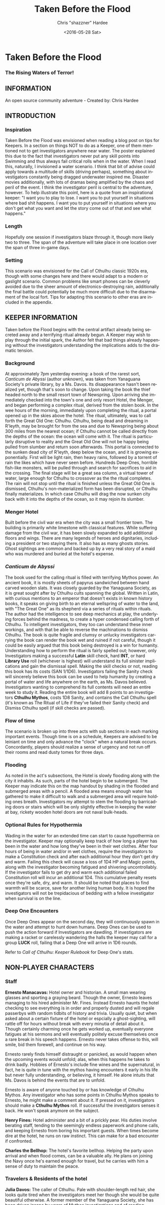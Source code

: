 #+TITLE: Taken Before the Flood
#+DATE: <2016-05-28 Sat>
#+AUTHOR: Chris "shazzner" Hardee
#+EMAIL: shazzner@gmail.com
#+OPTIONS: ':nil *:t -:t ::t <:t H:3 \n:nil ^:t arch:headline
#+OPTIONS: author:t c:nil creator:comment d:(not "LOGBOOK") date:t
#+OPTIONS: e:t email:nil f:t inline:t num:t p:nil pri:nil stat:t
#+OPTIONS: tags:t tasks:t tex:t timestamp:t toc:t todo:t |:t
#+CREATOR: Emacs 24.5.1 (Org mode 8.2.10)
#+DESCRIPTION:
#+EXCLUDE_TAGS: noexport
#+KEYWORDS:
#+LANGUAGE: en
#+SELECT_TAGS: export


* Taken Before the Flood

*** The Rising Waters of Terror!

** INFORMATION

An open source community adventure - Created by: Chris Hardee

** INTRODUCTION

*** Inspiration

Taken Before the Flood was envisioned when reading a blog post on tips for Keepers. In a section on things NOT to do as a Keeper, one of them mentioned not to get investigators anywhere near water. The poster explained this due to the fact that investigators never put any skill points into Swimming and thus always fail critical rolls when in the water. When I read this, naturally, I invisioned a water scenario. I think that bit of advise could apply towards a multitude of skills (driving perhaps), something about investigators constantly being dragged underwater inspired me. Disaster movies additionally, with lots of dramas being amplified by the chaos and peril of the event.
I think the investigator peril is central to the adventure, however. To help illustrate this point, here is a quote from an inspirational keeper: "I want you to play to lose. I want you to put yourself in situations where bad shit happens. I want you to put yourself in situations where you don't get what you want and let the story come out of that and see what happens."

*** Length

Hopefully one session if investigators blaze through it, though more likely two to three. The span of the adventure will take place in one location over the span of three in-game days.

*** Setting

This scenario was envisioned for the Call of Cthulhu classic 1920s era, though with some changes here and there would adapt to a modern or gaslight scenario. Common problems like smart phones can be cleverly avoided due to the sheer amount of electronics-destroying rain, additionally the final battle could potentially be much more difficult due to the disarmament of the local fort. Tips for adapting this scenario to other eras are included in the appendix.

** KEEPER INFORMATION

Taken before the Flood begins with the central artifact already being secreted away and a terrifying ritual already begun. A Keeper may wish to play through the initial spark, the Author felt that bad things already happening without the investigators understanding the implications adds to the dramatic tension.

*** Background

At approximately 7pm yesterday evening: a book of the rarest sort, /Canticum de Abyssi/ (author unknown), was taken from Yanaguana Society's private library, by a Ms. Davos. Its disappearance hasn't been realized yet, though that's soon to change. Upon taking the book the thief headed north to the small resort town of Newspring. Upon arriving she immediately checked into the town's one and only resort Hotel, the Menger, and began performing a complex ritual, derived from the stolen book. In the wee hours of the morning, immediately upon completing the ritual, a portal opened up in the skies above the hotel. The ritual, ultimately, was to call forth the Great Old One: Cthulhu. Cthulhu, being dead and dreaming in R'leyth, may be brought for from the sea and due to Newspring being about 300 miles from the nearest ocean; if Cthulhu cannot be called directly from the depths of the ocean: the ocean will come with it. The ritual is particularly disruptive to reality and the Great Old One will not be happy being pulled from slumber and return soon afterwards. This portal is connected to the sunken dead city of R'leyth, deep below the ocean, and it is growing exponentially. First will be light rain, then heavy rains, followed by a torrent of rain the likes which have never seen before. Hundreds Deep Ones, horrible fish-like monsters, will be pulled through and search for sacrifices to aid in the crossing. The final stage will be a great sea column, a virtual tower of water, large enough for Cthulhu to crossover as the the ritual completes. The rain will not stop until the ritual is finished unless the Great Old One is dismissed, Cthulhu's non-materialized form has been disrupted, or Cthulhu finally materializes. In which case Cthulhu will drag the now sunken city back with it into the depths of the ocean, so it may rejoin its slumber.

*** Menger Hotel

Built before the civil war era when the city was a small frontier town. The building is primarily white limestone with classical features. While suffering damage from the civil war, it has been slowly expanded to add additional floors and wings. There are many legends of heroes and dignitaries, including a president or two staying there. It also has as many ghosts stories. Ghost sightings are common and backed up by a very real story of a maid who was murdered and buried at the hotel's expense.

*** /Canticum de Abyssi/

The book used for the calling ritual is filled with terrifying Mythos power. An ancient book, it is mostly sheets of papyrus sandwiched between hand carved wooden slats. It was closely guarded by the Yanaguana Society, as it is great sought after by Cthulhu cults spanning the global. Written in Latin, with curious mentions to an emperor that doesn't exists in known history books, it speaks on giving birth to an eternal wellspring of water to the land, with "The Great One" as its shepherd via a series of rituals within rituals. The author had the intelligence to see deep mechanics at play, the underlying forces behind the madness, to create a hyper condensed calling forth of Cthulhu. To intelligent investigators, they too can understand these inner workings, and with that be able to reverse the machinations to dismiss Cthulhu. The book is quite fragile and clumsy or unlucky investigators carrying the book can render the book wet and ruined if not careful, though it could be easily argued that this book being destroyed is a win for humanity.
Understanding how to perform the ritual is fairly spelled out; however, only Investigators making a successful *Latin* skill check, hard *INT*, or hard *Library Use* roll (whichever is highest) will understand its full sinister implications and gain the dismissal spell. Making the skill checks or not, reading this book has its costs (SAN 1/1D6). Investigators failing the Sanity check will sincerely believe this book can be used to help humanity by creating a portal of water and life anywhere on the earth, as Ms. Davos believed. Investigators wanting to comprehend its full contents will need an entire week to study it. Reading the entire book will add 8 points to an investigators *Cthulhu Mythos*, costs 1D8 Sanity, and contains the Call Cthulhu spell (it's known as The Ritual of Life if they've failed their Sanity check) and Dismiss Cthulhu spell (if skill checks are passed).

*** Flow of time

The scenario is broken up into three acts with sub sections in each marking important events. Though time is on a schedule, Keepers are advised to be leiniant on time and only advance the "clock" when a natural break occurs. Concordantly, players should realize a sense of urgency and not run off their rooms and read dusty tomes for three days.

*** Flooding

As noted in the act's subsections, the Hotel is slowly flooding along with the city it inhabits. As such, parts of the hotel begin to be submerged. The Keeper may indicate this on the map handout by shading in the flooded and submerged areas with a pencil. A flooded area means enough water has gathered to make it difficult to walk and a submerged area will require holding ones breath. Investigators my attempt to stem the flooding by barricading doors or stairs which will be only slightly effective in keeping the water at bay, rickety wooden hotel doors are not naval bulk-heads.

*** Optional Rules for Hypothermia

Wading in the water for an extended time can start to cause hypothermia on the investigator. Keeper may optionally keep track of how long a player has been in the water and how long they've been in their wet clothes. After four hours of being in water and/or in wet clothes, require the investigators to make a Constitution check and after each additional hour they don't get dry and warm. Failing this check will cause a loss of 1D4 HP and Magic points, along with the investigator becoming fatigued and shivering uncontrollably. If the investigator fails to get dry and warm each additional failed Constitution roll will incur an additional 1D4. This cumulative penalty resets once they're safe, dry, and warm. It should be noted that places to find warmth will be scarce, save for another living human body. It is hoped the investigators will not be trepidacious of bedding with a fellow investigator when survival is on the line.

*** Deep One Encounters

Once Deep Ones appear on the second day, they will continuously spawn in the water and attempt to hunt down humans. Deep Ones can be used to push the action forward if Investigators are dawdling. If investigators are making a racket or carelessly wandering the halls the keeper may call for a group *LUCK* roll, failing that a Deep One will arrive in 1D6 rounds.

Refer to /Call of Cthulhu: Keeper Rulebook/ for Deep One's stats.

** NON-PLAYER CHARACTERS

*** Staff

*Ernesto Manacavas:* Hotel owner and historian. A small man wearing glasses and sporting a graying beard. Though the owner, Ernesto leaves managing to his hired administer Mr. Fines. Instead Ernesto haunts the hotel checking to see everything is in order and properly dusted and will regale passerbys with random tidbits of history and trivia. Usually quiet, but when asked about a certain fixture of the hotel or espcially a ghost-sighting, will rattle off for hours without break with every minutia of detail about it. Though certainly charming once he gets worked up, eventually everyone fatigues at his sermons and will eventually politely excuse themselves once a rare break in his speech happens. Ernesto never takes offense to this, will smile, bid them forewell, and continue on his way.

Ernesto rarely finds himself distraught or panicked, as would happen when the upcoming events would unfold; alas, when this happens he takes to drink badly. Hobbies of Ernesto's include fine wines and the supernatural, in fact, he is quite in tune with the mythos having encounters it early in his life but never fully understanding, or believing, it himself. He alone intuits that Ms. Davos is behind the events that are to unfold.

Ernesto is aware of anyone touched by or has knowledge of Cthulhu Mythos. Any investigator who has some points in Cthulhu Mythos speaks to Ernesto, he might make a comment about it. If pressed on it, investigators should make a *Cthulhu Mythos* roll. If successful the investigators senses it back. He won't speak anymore on the subject.

*Henry Fines:* Hotel administer and a bit of a prickly pear. His duties involve berating staff, tending to the seemingly endless paperwork and phone calls, and keeping Ernesto from boring his important guests.
When times become dire at the hotel, he runs on raw instinct. This can make for a bad encounter if confronted.

*Charles the Bellhop:* The hotel's favorite bellhop. Helping the party upon arrival and when flood comes, can be a valuable ally. He plans on joining the Navy once he's earned enough for travel, but he carries with him a sense of duty to maintain the peace.

*** Travelers & Residents of the hotel

*Julia Davos:* The caller of Cthulhu. Pale with shoulder-length red hair, she looks quite tired when the investigators meet her though she would be quite beautiful otherwise. A former member of the Yanaguana Society, she has been driven insane by years of Mythos investigations and of reading /Canticum de Abyssi/. She truly believes she has found a way to help humanity out by bringing water and life to places where there is none and thus completes the ritual. She hates the Yanaguana Society, believing them to be fools who would squander all the knowledge and wisdom the mythos can reveal. She is sharp witted and knows full well the loss of life and destruction the summoning will bring, yet she hopes in the aftermath the Yanaguana Society will be wiped out and the region will renewed with a bounty of water and life. She is unfortunately only correct in the former of these assumptions.

*Alfred Hickenthorpe:* A charlatan of an inventor. Claims to have invented a device that uses the principles of radio wave transmission to harness unlimited energy. At first he attempted to understand the basic principles of radio waves from a few books on Marconi: he envisioned capturing transmitted energy from many sources in nature like the sun, or plants, or even 'the spiritual realm' (Tesla tried and failed to, up to the point of his death, to create a reliable source of wireless energy transmission, though Tesla's ideas were far more grounded in science and experimentation). The ideas went further in somehow 'transmuting' this infinite source of power to control the weather or creating a weapon to strike down anyone from afar. He was no engineer though and attempts to build such a device failed miserably. Nonetheless, he read enough and was a sharp enough talker to convince fools to invest in his ideas. Always trying to scrounge up investor money, he stays at the Menger trying to hawk his ideas. He is presented as a red herring if investigators believe his talk of controlling the weather. He carries in his luggage a 'prototype' that is little more than random electronic parts soldered and taped together.

*Lillian and Ronald Pierce:* Oil was and is a huge commodity for Texas and the nation, and Ronald Pierce owns a fair share of it. He recently finished up an oil deal that will increase his profits handsomely though he feels he could have held out and gotten a better deal. Though to most he is considered greedy, egotistical, and selfish the only thing he truly cares about beyond money is his daughter, Lillian. Lillian is 15 and is traveling with her father on his instance to learn business and negotiation, she is easily bored but enjoys card games and sleight of hand tricks. Quite unlike her father and despite being forever spoiled: she is friendly, charming, sharp. Only in a game of poker are all bets off.

*Peter King:* An insurance salesman, he's been recently informed of his failing health. He's decided to rest at the hotel for a week to try and feel better. A light sleeper, he asks the hotel clerk for sleeping aids to sleep through the storm. If acquired he will fall asleep and drown as the water fills his first floor room.

*Miriam Pell:* Woman trapped in the elevator shaft late on the second night. Miriam is under a curse it seems: only having recently discovered her husband with another woman and losing a great deal of her upper class lifestyle after he shut her out, she decided to check into the Menger hotel to her some means of recovery. Unfortunately she is having the worst of luck. On the second night she falls finds herself trapped in the elevator shaft: she attempted to flee through a small grate in the hallway after hearing screams coming around the hall.

** PLAYER CHARACTERS

*** Player Hooks

There is a certain amount of adventurous disbelief on account of the player's motivations to keep them in a hotel that seems to be slowly sinking. In a town of this size, there doesn't exist any sort of emergency procedures in case of a flood. Provided below are a couple of player hooks to for their character in this scenario:
- *Traveler:* A random stranger on a train looking to take a relaxing stay, potentially after a sanity-draining adventure.
- *Yanaguana Society Member:* An investigator tasks with finding the book by the Yanaguana Society, in addition to who, and more importantly, why?
- *Bellhop:* Works at the hotel, perhaps is a new to the town and newly hired. Staff is offered, for a fee, to stay in a small staff room. Knows the general layout and has a few useful keys too. Begins with the map handout, emulating the map in their heads.
- *Tortured Writer:* Has lived at the hotel for the past two months, attempting to write their next great novel after their previous novel became a runaway sensation. Writers block and pressure from the publisher has left this writer in a deep depression.

*** Bringing the Party Together

Travelers on the train are seated next to each and, though potentially strangers, it's commonly known that one can save a good deal of money if two people stay in one room and decide to strike up a conversation with one another. The hotel is visible from the train station and any station staff will happily direct them. Long term guests of the hotel frequently rely on trusted staff (Player characters, employed by the hotel) for special requests: alcohol, cigarettes, maybe even a narcotic or two.

Rain has been coming down in this since late last night.

** ACT 1 THE CALM BEFORE THE STORM

*** Getting to the hotel

Investigators walking to the hotel without an umbrella notice that the rainwater has a distinctly briny taste to it. Investigators can make an *INT* roll to note that this is highly unusual (water evaporates from oceans without its salt content). Unequipped investigators could spend time shopping now as there are general stores around the plaza, a Keeper could suggest the meeting/checkin times are a few hours away.

*** Arrival and Checking in

Investigators arriving in will be greeted with a lavish lobby with Victorian sensibilities but with a tastefully modern decor. Music plays through an electric gramaphone. Since various people are checking in, quite a few people are milling out the lobby chatting and laughing. This would be a good time to introduce some of the NPCs.

Travelers likely already a room booked for them, but if not previously discussed: now would be a good time to figure out room arrangements. Two can share a room and will be placed in the east wing on the third floor. Single rooms will be placed on the second floor on the west wing above the lobby. Suites are also available for a higher cost and those with a *Credit Rating* of 60% or above. Players can make arragements over payments and IOUs; however, keep in mind that they'll never get a chance to square up their bills.

Players approaching the counter will be greeted by Mr. Fines. For investigators with 40% or above *Credit Rating* or *APP* above 12, check-in goes by smoothly. Investigators with lower credit ratings may need to make a *Credit Rating* roll, failing that a *Charm* roll to convince Mr. Fines they're on the level. Investigators turned away may still stay in the hotel provided they're willing to bunk with someone who does pass. If all investigators fail, Keeper may openly ask players how they expected to get a room at a nice hotel when they're all dressed as hobos, that being said Fines does provide an /Economy Suite/ for even the shadiest of characters: essentially an empty staff room.

Players asking for a map of the local area or a map of the hotel will be handed the hotel-map from the handouts. Fines might highlight some areas of interest nearby to checkout, "once the rain clears up". Anything he highlights will be closed today and are of no use to the player in this adventure. Each player staying in a room will receive a key and Fines will call for a bellhop to show investigators up to their rooms.

*** Heading up

Players are shown up to their room by a bellhop named Charles, who will become more familiar as the events unfold. Charles is obviously fishing for tips and will enthusiastically inform the player about breakfast/lunch/dinner in the dining hall, location of the pool/bar/garden, and will mention that whenever it rains all day a rainyday ball will usually be held late at night.
The rooms rooms are a comfortable victorian affair, though players with a single room will note its small size. Suites are larger with a few more furishings. West windows look out to the square.

Those saddled with the /Economy Suite/ will give Charles a bit of a chuckle, he'll explain how it's really one of the rooms set aside for staff. For a small amount, he'll arrange to have the player character in question stay in a suite that's normally reserved for big name politicians or movie stars. "You really won't want to stay in that room", he'll say in complete sincerity.

*** Till the Ball

Players now have a bit of freedom to wander around the hotel, relax, read that dusty old tome they've been carting around for a few adventures, or perhaps go grab a bite to eat. It should be noted that the plaza and streets outside are now collecting a lot of water and the doorman will discourage anyone going out. Shop keepers are closing early and the streets are more or less deserted. Investigators may dash off to a general store across the plaza to buy any last-minute items; however, they will be met with a store keeper about to close the shop and will not abide any browsing. Players unable to directly state what they need will need to pass a *Fast Talk* roll to look around. The store keeper wants to get home as soon as possible and will get increasingly impatient for investigators dilly-dallying.

The Rainyday Ball begins at 8 o'clock and is the next major event to proceed the storyline. There are a few items of interest and events below that can be sought or happened upon. Events are in a non-specific order.

*** Exploring the Hotel

Investigators exploring the hotel without a map might get a little off track, any bellhop or waitstaff will direct investigators and mention a map is available at the front counter.

*A Bite to Eat:* Food is located at the dining hall serving common breakfast in the morning, and soup and sandwiches lunch. All for a modest sum. Inquiring about dinner, waitstaff will inform investigators that it's served in the ballroom, and apparently they have something special going on tonight.

*A Drink:* The bar is open and serving drinks, though as this is prohibition, an obtuse way of asking for alcohol is needed. The bartender is rather short-spoken and will direct any questions about history or people to Ernesto.

*The library and gamesroom:* The library is a modest collection of books and magazines. Mostly common thrillers, penny-dreadfuls, and fashion mags, there is some books about local history that might be useful for reference to other adventures. Investigators can search the stacks with a *Library Use* roll, but even with a success will find no Mythos or Occult books unless the Keeper wishes. The games room contains a single billard table and a few card tables. Cards, boardgames, and billard balls and cues are stored in a tall cabinet in the corner.

*Pool and garden:* Both the pool and garden are of little interest for investigators. The pool is unused and overflowing. The garden, once containing lively flowers and vegetables, is now slowly dying from the torrent of saltwater.

*** Hotel Happenings

*An odd thing to wash away:* Investigators watching the rain come down outside may be asked to make a *Spot Hidden* roll. Those succeeding will see a fish among some of the refuse being washed away costing 0/1 SAN. Any investigator seeing this can make a Hard *Biology* roll, with a success recognizing it as a saltwater fish.

*Meeting Ernesto:* Ernesto wanders the halls seemingly lost, though he will ask that directly to any investigator not on a direct course. Those engaging Ernesto in conversation will be treated an archives worth of facts and anecdotes about the hotel and previous patrons. See the NPC section for more information on Ernesto. Investigators may coax some interesting information from Ernesto concerning guests at the hotel, as Ernesto knows a little bit of information about everyone staying or working at the hotel (perhaps he even knows a little bit about investigators even, see his character profile about Mythos awareness).

*The Ball Announced:* Sometime midday, a sign will be placed outside the Ballroom annoucing the Ball at 8o'clock. Bellhops, managers, and waitstaff will mention it to passing investigators as well.

*Relax:* Investigators wishing to just simply relax may take up a game of cards, read a book (of the non-sanity-reducing kind), or take a snooze. Kindly keepers may award a point of SAN.

*The Basement Leak:* At any point during the first day Mr. Fines and presumably a handyman will be seen rushing down the hall towards the basement storage, players making a *Listen* roll can only make out "Leak", "that basement is old", and "Why didn't you tell me this sooner?". Anyone following the duo will need to make a *Sneak* roll or will be noticed by Mr. Fines who will tell the handyman that they'll discuss this later and walk off to their normal duties. If asked directly about it, Mr. Fines will tell investigators not to worry and will answer no further questions on the matter. Investigators with access to the basement storage will see the basement storage is now flooded with several inches of water.

*Searching for Sleep:* Investigators around the lobby will see Peter King insisting on getting some sleeping aid, as a light sleeper he feels he won't be able to sleep through the storm. The hotel doesn't have any sleeping aids on hand, but Mr. King will insist. If it's early in the day the hotel will fetch staff to go purchase it from a local store. If it's later in the afternoon the hotel will be reluctant to send someone out when it's obviously flooding. An investigator can volunteer here and Mr. King will give the investigator 5$ to purchase "Missus Timmons Quality Sleeping Draught" and to keep the change (it costs 1$). Investigators taking up this task will need to venture out. See the section on Venturing Out for more details. King will wait in the lobby for an hour then go to his room feeling cheated. He'll leave a note at the lobby for the returning investigator directing him to his room #1029 on the first floor. Sincere gratitude is rewarded if the sleeping aid is delivered.

*Lights Flicker:* Lights will randomly flicker or drop then come back. Anyone within earshot of an electric gramaphone will hear the music briefly slow down then speed back up. Investigators with phobias to certain auditory stimulae may need to make a SAN roll (0/1D2).

*** Venturing Out

Investigators might try to leave after they've settled in. Unfortunately the rain has only gotten worse and the streets are visibly flooding. If the doors have not yet been locked (see the next section), otherwise they're free to go. The streets are difficult to traverse and navigate in the storm, if investigators did not ask where a certain shop could be found: a successful *Navigate* roll will be needed to locate it. Such as the drugstore, if they've been tasked by Peter King. A general store, which sells guns and ammunition will need to be asked about or found as well. A successful *Luck* roll will be needed to see if any store is open otherwise they've closed once the flooding began. The drugstore has the exact sleeping aid Mr. King has asked for. This will be the last opportunity to purchase something in a store until the flooding gets too bad.

*** Refuges from the storm

Investigators hanging out in the main lobby will see a group of four or six people enter in the main entrance. They look to be homeless, but it's hard to tell since being soaked head-to-toe might give that impression. The doorman will stop them from going any further than a few steps and ask the group to leave. What starts as a sorrowful plea, as no other place was open to seek refuge, to a full on violent altercation between the doorman and the group. As soon as it starts another doorman across the hall and two bellhops, one being Charles, will step in to break up the fist fight. Investigators helping to break up the fight will get caught in the fight too. After a few combat rounds the fight will end with Mr. Fines yelling at everyone to stop at once and for the group to leave. His right arm is inside his jacket pocket, at *Spot Hidden* roll will tell it's a gun. The group reluctantly leave, but not without spitting on the ground as they walk out into the pouring rain. After the group has left and the commotion has died down, Mr. Fines relaxes and approaches the doorman, now nursing a bloody-lip. Investigators that make a *Listen* roll will hear Fines instructing the doorman to lock the doors. At this point all entrances to the outside street are now locked, with any of the doormen and Mr. Fines having keys. No one is trapped inside though, anyone asking nicely will be let out.

*RUFFIANS*
| STR | CON | SIZ | DEX | INT | APP | POW | HP |
|  40 |  65 |  65 |  55 |  45 |  50 |  45 | 8  |
*Build:* 1
*Move:* 7
Fighting (Brawl) 35%
Dodge 25%
*Skills:* Intimidate 40%

*** Rainyday ball

Any NPC of note in this scenario will attend, including Ms. Davos, finally awakening from her day-long rest. The ball will take place at the hotel's grand ball room. Dinner is served and a popular jazz band is playing. As investigators arrive they will be seated together at a table close to the band. Though lighting will storm outside and the lights will flicker momentarily throughout the event: the band will play on. Dinner consists of a choice of steak or fish with flan for dessert. Investigators are encouraged to get up and dance, the music is great and lively. Investigators brave enough to dance will have fun and recover 1 point of SAN.

*Listening in:* Various conversations can be eavesdropped on, though it might be difficult to tell who said what to whom. This will also depend on where the investigator is in the room though Keepers can pretend all the conversation is around them and make it audible from their table. All the investigators can each make a *Listen* roll. Read aloud one of the following snippets of conversation for a normal success, a hard or extreme success will reveal exactly who said it:
- "I've been watching it outside, the city is flooded..." - Random guest
- "Check out the red-head by the bar over there!" - Random guest (location anywhere)
- "I been having just the worst of luck these days" - Miriam, whining to a sympathetic ear
- "Let me tell you about the future of communication, hell I can even contact the dead with the power of scientific method!" - Mr. Hickenthorpe, schmoozing around the bar area
- "I tell you, I saw a fish wash down the street!" - Random guest
- "That man is an idiot and a charlatan" - Random guest pointing at Hickenthorpe
- "They say the rain brings the dead closer to our world" - Ernesto spooking a random couple
- "Oil is never going to lose its value, it'll only go up" - Ronald Pierce by the bar
- Keepers are free to add their own.

Ms. Davos will be drinking by the bar, completely engrossed in her own thoughts and conscious. If questioned she will just mumble some quick dismissal. If she continuously pestered, she will snap out of it briefly and tell whomever to buzz-off. The bartender will intervene afterwards.

Hickenthorpe will gladly talk the ear off of any investigator over his revolutionary invention, especially if he notices, or an investigator ventures, any wealth status. He states his intention to demonstrate his invention tomorrow afternoon as he intends to setup a small 'demonstration' in the parlor. If *Persuaded* or bribed (to the tune of 20$ to show commitment) he will give the investigator a private demonstration tomorrow morning in his room, and gives out his room number. A hard or better success on the *Persuasion* roll might convince him to show it privately after the ball, but if the investigator is a woman he'll certainly take this the wrong way.

Peter King will be quietly eating by himself.

Ernesto is wandering around the room telling ghost stories and generally being charming.

Mr. Fines is going through insurance paperwork as he knows the flooding will cause significant damage.

Lillian is playing cards by herself in the gamesroom. Ronald is chatting with some businessmen by the bar.

*The lights go out:* As the night go on, and after all the investigators have picked up all or most of the clues given out: the poor overworked power mechanism will finally give out and plunge the room into almost complete darkness. Frightened gasps and cries will be let out, the band stops abruptly. A pause stretches out in the room as people wait to see if the power will kick back on. It does not. Some minor panic will sweep the room as people trip and knock into things. A few minutes later several hotel staff will enter the room carrying candle lamps. Mr. Fines will materialize onto the stage as he lights a lamp, he will try to calm the guests down and inform them that the staff will carefully take them back to their rooms, and to please be patient as they do so. Most of the panic will die down at this point. Staff carrying lamps will go from table to table to escort them back to their room. If the investigators are seated together, they'll be guided back soon after.

*The trip back:* Investigators will notice the first floor carpet is wet, water can be heard dripping in places unseen throughout the hotel. If an investigator looks outside they will see the streets completely flooded past the doors to shops and coming up to the windows. The hotel is raised off the ground a bit so the water has only reached the door. Of the staff that returns player character back to their room, one is Charles and he has quite a grim expression on his face. If questioned about the situation he'll lie and tell the investigator that everything is alright. A *Psychology* roll can easily tell that he's lying. If pressed he'll reveal that the basement is flooded and the rain isn't letting up. He'll try to explain how grim the situation is getting, that the staff are considering fleeing home at night. He won't be much help if the investigators want to escape the hotel. It's one of the few tall buildings in this town and he'll sincerely advise the investigator to stay here. By the time he sets out to find his home, it'll already be underwater.

*** That night

After returning to their rooms, they're left with a few candles on their dresser. Investigators can attempt to sleep, but it won't be a very restful one. In addition, a couple of major events happen during the night.

*Lillian and Ronald:* As the lights went out, Lillian finds herself in complete darkness alone. She'll begin to call out. Ronald, a little inebriated from his time at the bar, has been expecting Lillian to be in his room (they're sharing a room), when he finds it empty after being escorted back, he'll start hollering out. Investigators easily hear this from their rooms, if they go outside Ronald will quickly enlist them to help find her. He has no idea where she is, and his current state doesn't help matters. After stumbling a few times, he'll sit down and beg for investigators to find her between blubbering on about how horrible a father he is. Lillian is stumbling around the gamesroom, eventually making her way out and wandering down the hall. She's in tears of fright at this point and her call is quite weak. Investigators might only have their candles to help them navigate. Lillian will try to find her way back to her room but get lost and roam the first floor blindly. Keeper should mark and track where Lillian is as she wanders around. After reaching the first floor, investigators would be wise to keep quiet as they might hear a faint '...dad?...' in the air. As water is dripping down, the Keeper might impose a group luck roll with a failure resulting in a candle spluttering out. If Lillian is found she is crying and soaked, she's grateful for the assistance and wants to get back to her room. After being guided back her father waits slumped down outside their room, they'll embrace in tears and be very thankful. Ronald will give investigators his business card and ask them to call upon him anytime. He won't remember any of this the next morning. If Lillian is not found after an hour or investigators refuse to help, Ronald will attempt to find her on his own which results in him tripping and falling on the stairs. He's unconscious when the waters consume his body. Lillian at least fairs better as she eventually makes her way back to her room, only to find no one there.
It should be noted here that there is no existential threat here beyond the darkness and flooding, unless the Keeper wishes otherwise. Attempts should be made to keep the tension high and filled with uncertainty.
If investigators were successful in saving Lillian and reuniting her with her father, they are rewarded with 2 SAN points each.

*Flooded:* At around 1am the entire first floor is foot-deep in water.

*The Staff Flees:* Around 2am, the majority of the staff enacts a plan to flee to their homes. They set off, waist deep in water with suitcases filled a few belongings, some pilfered, and attempt to reach their home. Those that leave are never seen again.

*Poor Peter King:* Even if investigators never aided Peter King he managed to find some sleeping aid (a conversation struck up during dinner was rewarded when his conversation companion offered some). He takes too much and at around 4am is unable to wake up as the waters rise above him.

*Bad Dreams:* If/when investigators finally lay down to sleep, they will not have pleasant dreams. Read the following aloud:

/You find yourself flying over the sea, or what appears to be the sea. The unmistakable smell of brine fills your senses. Morning light seems to come from all directions. You have no control over your direction, being guided by some unknown force. Your attention is to the water: gray and calm, and you are almost close enough to reach out and feel your hand gliding through the water. Just below the water's murky surface, you can see structures. The are ancient, sunken, and long forgotten. You find yourself in a sort of vast forest-like clearing, with an endless wall of fog stretching out and enclosing the sea. The wind picks up and with it your thoughts on this being a clearing change to something more akin to the eye of the storm. You are moving faster now and the water beings to sway and swell as turbulence distorts it. You feel the brine in your eyes, on your skin, and dampening your hair. The light begins to fade to darkness. You wonder what you are being guided to, but that becomes painfully clear as you finally see what has been there all along. A great tower of water reaches up into the sky. It is as if a great waterfall began from heaven itself and crashes down here. You are moving towards it and no amount of willpower will stray you from this path./

The next part depends on the behavior of the investigators. If investigators helped out Lillian and Ronald, read the following:

/The light has ceased and only a dim pale moonlight keeps this reality from crumbling. You can feel it now. Some ancient evil is waiting for you in that tower. The clap of thunder jolts you. A flash of light floods all corners, revealing what should have laid hidden under darkness. It was only for a second, but you saw it. A great silhouette within the tower. A wing'ed giant with tendrils for a mouth. The Great One beckons you. You feel yourself being pulled into the tower just as your body, your real body, tries in vain to awaken you. Terror seeks to wrack your body, but instead you are filled with determination to stop this evil. You cannot let this evil awaken into our world. You do not know how, but you are the only one that can stop it. A woman. A book. Mercifully, you are jolted awake as the water of the hideous tower envelopes you./

If investigators failed to aid Ronald and Lillian, read the following instead:

/The light has ceased and only a dim pale moonlight keeps this reality from crumbling. You can feel it now. Some ancient terror is waiting for you in that tower. The clap of thunder jolts you. A flash of light floods all corners, revealing what should have laid hidden under darkness. It was only for a second, but you saw it. Only a glimpse was enough to freeze what little free will you had. A dark mass fills the tower, tendrils seem to tickle the walls of water. The horror beckons you. You feel yourself being pulled into the tower just as your body, your real body, tries in vain to awaken you. Terror wracks your body and saps your strength as you start to sob. You feel judgment upon you as you blubber and bluster every crime and sin you've committed in your life. You wish for pity, but feel something much worse: indifference. No one cares, and what little importance you have in life is that of food and sacrifice. The tower is close. You panic and try to squirm and squeeze away, but it is for naught. You are doomed. Mercifully, you are jolted awake as the water of the hideous tower envelopes you./

If the party received the second (bad) outcome, each investigator will need to make a *Sanity* roll (1/1D4). With that, the first day has ended and Act 2 begins.

** ACT 2 WATERS RISING

*** Rising Waters

The water hasn't stopped, what was initially thought to be an unfortunate flash flood has now turned into something biblical. On the dawn of the second day, the entire first floor is completely submerged. Deep Ones will start to appear and start attacking investigators. In addition, refer to optional hypothermia rules if needed.

*** Awakened into Chaos

Investigators who managed to find sleep will be awakened around 7am with yelling and screaming coming from outside their room. Power has still not been restored but the day is rather bright despite this and although it doesn't seem to be raining as hard as it was, there is still a steady downfall. Anyone looking outside will see a city looking more like the canals of Venice than the quaint town people remember. Investigators making a *Spot Hidden* roll will see some fish-sized dark shapes moving in the water (SAN 0/1). It smells deeply of the ocean, but tinged with a stagnant aroma.
As investigators get their bearings, they will again hear the roar of the crowd outside. Going out will find a group of haggard looking guests, some still in their party gowns, standing around and yelling at the sole staff member. It's Charles, the bellhop who helped the investigators before, he chickened out on the plan to flee the hotel with his fellow staff members after seeing how high the waters had gotten. The guests are battering him with questions about where everyone is, when help is going to arrive, if they'll get a refund on their stay, etc. Charles is doing his best, but is getting visible stressed out. Investigators can help in getting the guests off him or they can add to the battery: he really doesn't know anything. Ernesto, Fines, and the rest of the staff are missing; he hasn't had access to a radio to know if help is coming; sure you can have a refund, whatever.

After all the pointless questions are exhausted the topic of what to do might be presented. Charles will ask investigators to go check on the other guests and see if they need anything. If the party has gotten on Charles' good side, either by defending him or helping out showing the party can be trusted, he might help further by offering keys/navigational help, etc.
As he leaves to go find a closet to hide in, he'll turn to the investigators and say, "After you've checked in on the guests, find that inventor fellow, Hickenthorpe, said he had some sort of communication device. See if he can call for help with it". He won't know where he's staying exactly, but he believes he's on the third floor.

*** Checking in on the guests

Investigators can attempt to check on the other guests as mentioned by Charles. Most doors will not answer, or tell whomever is out there to leave them alone. A few might open the door and talk to the investigators: some will just be sick with worry, others will be hungry or thirsty (the kitchen is deep underwater and the rain is briny and undrinkable). Lillian and Ronald are in surprisingly good spirits as they play cards and converse, in all the busy life Ronald has lead he's had very little time to actually talk to his daughter. If investigators might suggest they move to higher ground, Ronald (and a few other rational guests) will agree and start to pack their things to move higher up.

*** Ernesto

Like a ghost, Ernesto will appear wandering down the hall. He is distraught and near catatonic, mumbling about his hotel being ruined. If approached he'll grab a hold of an investigator and ramble on about 'How many ghosts can this hotel take?', 'This storm isn't ordinary, the work of great evil it is', 'That woman, Davos, she has a dark energy about her'. If investigators are gentle to poor Ernesto, he'll calm down enough to respond to basic queries. He'll invite investigators into his permanent suite he lives in and even offer some tea (his pitcher of water is likely the last gallon of fresh water in the building). He believes the storm is supernatural and Ms. Davos is the cause of it. He is correct on both counts, yet he knows not where she is staying (only Fines would know that).

*** Deep Ones Appear

By noon the waters will have risen to the top of the first floor stairs. It'll probably be time to find Hickenthorpe as well. Investigators approaching the main stairway to head up will see the water level has reached the stairs leading down. The water is brown and murky, but the object of immediate attention will be large pale body floating just below the water (SAN 1/2). This is Peter King, after having drowned in the night his corpse has been floating upwards. Ask for a *Spot Hidden* roll afterwards, pass or fail, they notice the corpse move slightly. Then in a few seconds or so the corpse is dragged down into the water. If they made the previous roll say it looked like it was grabbed and pulled under, otherwise it looked like it finally sunk below the water.
The water is now home to a couple of Deep Ones, human-sized fish monsters and the servants of Cthulhu. Anyone swimming or wading into the water at this moment has a chance to catch the attention of a nearby Deep One. See rules on Deep One Encounters under Keeper Information for more details.
The Keeper can have a Deep One emerge and attack here, as it sensed the nearby investigators, as would previously failed 'Pushed' rolls. Deep Ones can't stay out of water for long but it will wander the halls and look for anyone nearby (such as guest trying to head to the third floor).

*** Hickenthorpe

After receiving the tip about Hickenthorpe, investigators might slowly make their way there. He's hiding in Room #3049. He, like almost every other human inhabitant of this building, is scared and completely unsure. All pretense of a smooth-talking conman has fled, replaced by cowardice and fear. Unless a previous arrangement was made he'll be reluctant to answer the door, even so far as bluffing he has a pistol and is willing to use it. *Persuading* Hickenthorpe won't be much of a challenge though, he'll open up for any (false or not) promise of help and rescue. Those wishing to *Intimidate* him with a threat of being left behind will similarly work. Failing that, his door is visibly flimsy (as are most doors on the top floor) and can be broken down with a *STR* test. Similarly if a deep one is in hot pursuit of investigators, cries of monsters will only send Hickenthorpe hiding instead of opening the door.
Hickenthorpe is hiding behind the bed, he carries no weapon on him except for an empty bottle of whiskey in reach. If feeling threaten for his life or a Deep One fallows investigators in, he'll throw the bottle at the nearest perceived danger and try to flee. If not caught he'll flee to the lower levels where he'll be at risk of deep ones dragging him under.
Once things have calmed, Hickenthorpe will being speaking to investigators. Most of what he says will be tearful blubber. If asked about his revolutionary device, he'll seem a bit surprised and taken aback. He's forgotten about the con game, only wishing to be back home and safe. He'll show the investigators his device, perhaps in the back of his mind his device actually does work and maybe these strangers will know how to end this nightmare.
The device is contained in a locked briefcase in his closet. He'll retrieve it, open it, and present it to investigators, answering any questions they have. The device looks like a small portable radio torn inside-out, with wires, magnets, and small pieces of metal hobbled, tied, and glued together, seemingly at random. Have every investigator viewing the device make an *INT* roll, succeeding reveals what should be obvious baloney. While not right out admitting an obvious con, he'll explain he read some books on radio technology and was way in over his head when he created the device, and who was he to argue if people gave him money?
The device being a dead end, investigators might inquire about other avenues. Hickenthorpe won't know much of anything directly related to the ritual, but if asked who might Hickenthorpe will point them toward Ernesto. If asked about anything unusual, Hickenthorpe will offer up that he heard some strange sounds the other night, after everyone had gone to sleep. The night before the investigators arrived. He's referring to Ms. Davos as she went through with the ritual. She is only a few rooms away, and waits there now.

*** Tracking down Ernesto

Ernesto is standing out on one of the terraces, observing the apocalypse as it unfolds. Finding Ernesto requires searching around while Deep Ones are on the look out. If passing through a hallway with a window outside, a *Spot Hidden* or *Luck* roll might be granted to catch someone standing out on a terrace. Joining Ernesto, investigators will see the true destruction the ritual has wrought the city. The scene is not unlike the /Wanderer above the Sea of Fog/, only rooftops are visible now and a massive perimeter of fog around the city seemingly transports the view to another dimension. The rain is gone but for a light misting. Now dusk, the colors have warped and shaded this land into an alien plane though that's not what draws the attention at first glance. Situated not far from this terrace lies a massive column of falling water. Investigators will recall back to their dreams at the end of the first day and seeing this carries a great penalty to an investigator's sanity (1D4/1D8). Investigators failing the test will feel an ominous presence growing within the column of water.
Ernesto will tell them he knows who did this, as he felt the shadow of mythos behind her eyes. He is of course talking about Ms. Davos and will tell investigators exactly which room she resides in. If asked for any advice on how to end this, he will point to the column and say, "If she cannot help you, you must confront that." He'll also point out the general direction of a military fort on a hill nearby, which can be made out if a *Spot Hidden* roll is made.
Ernesto can be a source of *Cthulhu Mythos*, as he has encountered it in his long storied past. If asked about it, he can related a story about how he once lived in a convent in Mexico that later turned out to be a temple of cultists. He was attacked by a living shadow but managed to escape and eventually found himself in America. Listening to this will increase investigator's Cthulhu Mythos skill by 1D3.

*** Wandering About

Investigators who have failed to divine the clues leading to Ms. Davos, might become stuck at this point. Between the morning and now, things have gotten much worse in the hotel. All the walls seem to be dripping with brine, blood smears the hallways floors where it appears someone was dragged from their room into the murky waters filling up the second floor stairwell. Crying can be heard somewhere in the distance. Charles, Alfred, Ronald, and Lillian have all disappeared. Worst of all, it is getting dark and electrical lighting has long ceased. Deeps ones will be much more active at night and will attempt to break down doors if they sense there is prey on the other side. Once the realization of total darkness has set in, a plan might be formed to find some flashlights. If investigators currently posses flashlights and lanterns, it would be a reasonable assumption they would have gotten wet and become non-functioning. There is one utility closet each of the second and third floors of the hotel, the first one is completely completely submerged, and the second is on the third floor. Miraculously it's unlocked and has been mostly untouched, inside contains two flashlights, two packs of a dozen batteries, some linen, and a few random cleaning products, and a large friendly bottle of rat poison. The flashlights require two batteries each. The batteries are the cheap paper kind and will quickly cease to function if they get wet. What the investigators do with the rat poison is entirely up to them. It would probably take a lot of rat poison to kill a Deep One.
As investigators are raiding the utility closet, Ms. Davos will briefly open the door of her room to begin to paint an Elder Sign on her door, caring about or noticing nothing else. Investigators standing watch can easily catch sight of this as it's only a few doors down. A *Listen* roll will also alert them as she opens and closes the door, if no one is looking around.

*** Ms. Davos

This is the crucial point in the investigation, as Ms. Davos posses the only means to stop the calling of Cthulhu and possibly bring things back from the brink. She's been waiting here, since the beginning, except for a stroll out to the rainy-day ball. She's currently tired, high-strung, and mentally deteriorating.

As explained in the *Wandering About* section: if the sun has gone down, an Elder Sign has been crudely painted on the door. It was painted using a mixture of hotel courtesy ink from an inkwell and her own blood.

Ms. Davos awaits in room #3064. If investigators knock on her door, a reflexive response of, "Who is it?" will be given. Investigators are on their own from here, as Ms. Davos will not open door unless a good reason is given. She knows an Elder Sign will protect her from Deep Ones (though it's not as effective as she believes), so she's only putting herself in danger by opening the door. If asked, about the flood and Deep Ones, she will flatly state that there is nothing that can be done. A *Persuade* roll can be attempted with a valid persuasive argument that they are probably the only ones that can help. She will let investigators in regardless of rolls if they let on their familiarity of the mythos or speak about the dream they had. She will start to get annoyed however if investigators try to deceive her about their intentions as she is no idiot.

Inside the room is a wreck: the bed has been overturned, sheets and pillows are strewn about, the floor is stained with trails of blood, and a large arcane symbol has been carefully scratched onto the floor. Ms. Davos will spill it all at the point, her relationship with the Yanguana Society, the book, the ritual, and her conviction that it can be used to help the world, how she checked into the nicest hotel she could find and went forward with the ritual. If asked about the loss of life, she'll make a quick offhand comment about the world not needing anymore people before stating that she knows, and is sorry. The conversation with Ms. Davos can go many ways, she is willing to explain how the spell can be, and should have been, used in completely arid places in the world to bring a bounty of water and life. If pushed on the guilt about the loss of life, a successful *Persuade* roll can be made against Ms. Davos. On a tie or success, she will break down and start sobbing, fully comprehending what she has done.

She genuinely believes there is nothing that can be done, but if asked about the ritual she'll show investigators the book. Investigators can all make *INT*, or *Cthulhu Mythos* rolls (perhaps even a group *Idea* roll if players get wildly offtrack). Making a Cthulhu Mythos roll will lead them to believing it can be reversed using the same ritual, otherwise a skill roll success will lead investigators to believe that studying the book might uncover some clues. With that, a case can be made to lend the book out for further study and Ms. Davos will reluctantly agree. In her mind, the damage (and supposed benefit) has already been done and while she doesn't want to be violently killed, she has since resolved she won't live past another day or two, so what does it matter to her? She will let the book go and will only wish to be left alone again. Her last request is to close the door on the way out. She won't speak or aid the investigators any time soon.

If the door is forced open, she is threatened or attacked, she will defend herself against investigators with her knowledge of deadly spells. She is protective of her book, and won't stop attacking if investigators take it against her will. Her attacks will stop if investigators get ahold of the book and threaten to destroy it however.

*JULIA DAVOS*, /former Yanaguana Society Member/
| STR | CON | SIZ | DEX | INT | APP | POW | HP |
|  40 |  65 |  55 |  75 |  85 |  70 |  80 | 16 |
*Build:* 1
*Move:* 8
*Magic Points:* 20
Fighting (Brawl) 25%
Dodge 25%
*Skills:* Appraise 60%, Charm 55%, Cthulhu Mythos 30%, History 50%, Intimidate 40%, Library Use 65%, Listen 45%, Occult 70%, Languages: (French) 40%, (German) 35%, (Latin) 75%, Persuade 55%, Psychology 40%, Spot Hidden 45%
*Spells:* Dominate, Elder Sign, Mindblast

*** The Book

See Keeper Information about the /Canticum de Abyssi/, but needless to say there /is/ a way to stop the ritual but it will take the rest of the night of studying the book (1D6+1 hours). Successfully passing the skill checks will impart the information of stopping the ritual, by means of slight changes to the pictograph and changes to the utterances of the words. Attempting this corrected ritual will take more time (1D3 hours to prepare the spell). Investigators failing their sanity rolls and believing in the benefit of the ritual can still help their comrades in stopping the ritual. Assuming a long shot happens and they survive, then perhaps this investigator might just repeat this experiment at a future time.

See /Call of Cthulhu: Keeper Rulebook/ on rules for /Dismiss Deity/. The dismiss spell can be cast as soon as it is learnt; however, sensing dismissal Cthulhu will attempt to send hoards of Deep Ones to try and stop the Investigators. See below *Stopping the Ritual* for details.

*** Deep Ones on the Hunt

Deep ones will patrol around the water and hallways. The Keeper should note down two or more general locations of Deep Ones as their patrol area. Anyone wandering the halls, going outside, swimming or wading in the water will need to pass a *Stealth* roll or attract the attention of the nearest Deep Ones. Similarly, Investigators can attempt to make a *Listen* roll for Deep Ones.

Deep Ones may attempt to capture humans and drag them under the water, with the goal of bringing them to the tower of water as sacrifices. Deep Ones are fast swimmers but being dragged through the water will require a *Swimming* or *CON* roll to keep from drowning. See the section of fighting maneuvers in the /Call of Cthulhu: Keeper Rulebook/ to free oneself from a Deep One's hold. Those that survive the drowning won't have much cause for celebration as they'll be pulled up into the torrent of water and consumed by the increasingly material form of Cthulhu. Allow for a last ditch effort to escape, a hard *Luck* roll will be required to grasp a building edifice or large piece of debris, they can then pull themselves free of the water torrent. Unfortunately, they will find themselves close to a Great Old One, though not yet in full control of its capabilities, half a mile away from the hotel, and near the source of all the Deep Ones. Truly a pickle of a predicament!

*** A Cry for Help

In the middle of the night, perhaps while one investigator is studying the book: a faint cry is heard through the pipe works that connects the heating to each room. This person is a woman named Miriam Pell and she is very unlikely to survive. Miriam is trapped in an elevator shaft beneath the elevator, currently stuck on the third floor, and, since the loss of power, has ceased from operating. The hotel's heating and water pipes snake through the elevator shaft and it's through this her calls are heard. Sleeping will be a bit difficult as the periodic sounds will be heard throughout the night, especially right when they think sleep has finally caught up with them. Investigators must make a *POW* roll to essentially ignore the cries and get to sleep. Failure will result in a Sanity check (1/1D3), as their inability to sleep along with the cries deepens their level of stress.

If investigators wish, and at great peril, they might try and launch a rescue operation. The first task being discovering the whereabouts of this poor person. A *Listen* roll is required to determine the sounds are coming through the pipes. Speaking at or into the pipes will have little effect. If investigators listen intently to the pipes: call for another *Listen* roll, eventually after bemoaning some other unimportant troubles, Miriam will mention they're in some sort of elevator shaft. If investigators make their way to the elevator, they'll find no access under the floor. Unless they have access to welding equipment, they will have to come up from the second floor. The second floor which is almost completely submerged at this point. Investigators will have to swim, mostly submerged on the second floor to get to the elevator doors there. There is about a foot or two to breath towards the ceiling. The elevator doors can be pried open with a tool like a crowbar or fireman's ace and give little resistance, otherwise a successful *STR* or *DEX* roll is required to pry it open with one's fingers. Opening the shaft will release some of the water and drop the rescue down to the second floor level. They will be frightened and panicked, but if held firmly and carried along they can make it. A *Swim* skill roll followed by a *CON* roll is required to carry anyone to safety. Failing these rolls might cause Miriam to slip away or get caught on some obstacle.

The hazards of this operation are numerous:
    - Three deep ones patrol the waters of the hotel, via land and water (see the section on Deep One patrols).
    - At this time of day almost all light is extinguished making navigating very difficult.
    - Obstacles in the water: chairs, tables, perhaps corpses have a chance to snag an investigator's foot.
    - An investigator will need to keep their head above water in an enclosed space.
      
It is up to the keeper's discretion on how to apply these obstacles, but it can quickly make a rescue operation a statistical impossibility. Bringing Miriam back to the (tenuous) safety of the third floor has its rewards however. A profuse thanks will be given, including a tearful speech on how, just perhaps, the human race isn't doomed and worth fighting for. All investigators who helped in the rescue, even in a small way, are rewarded 1D8 Sanity points. Keepers may also give out a bonus die for all Sanity checks on the third day, as the investigators are filled hope and determination to see this to the end.
    
Investigators need not stick their necks out however. At sometime around dawn of the third day, the elevator shaft will be flooded up to the elevator itself. Anyone still remaining in the shaft will have no escape or be left with any air to breathe. If investigators failed to rescue Miriam, they are doomed. She will use the last of their breath to scream out for help, then cease. It's the ceasing, after such a long and protracted death that really hits the investigators the hardest. Hearing this will result in a Sanity check (2/1D6) with failure resulting in a feeling of bleak inevitable doom for the Investigators.
    
With that, the final day arrives...

** ACT 3 THE CALLING

*** Rising Waters

The hotel at this point is completely flooded three-quarters up the second floor, where only the third floor promises any dry land to speak of. The rain itself has stopped for the most part, replaced by a giant unearthly column of water where Cthulhu awaits. The valley has been mostly completely covered by water at this point, only the tops of large buildings, those fortunate enough to be on the higher outskirts of the Valley, and the towers of the old fort, remain above water. Trash and debris, even a few floating bodies bob up and down on the mildly turbulent water.

*** Stopping the Ritual

The final day is perhaps the most perilous and yet promises the most freedom. All other distractions are gone safe for Cthulhu and its minions. At this stage, there is no hope for this city to return back to normal. Most inhabitants that did not escape, late in the night on the first day, have drowned. Deep Ones hunt down anyone they can find, usually those trying to stand out in hope of rescue. Those that remain are holed away in closets or rooms, starved and dehydrated.

Cthulhu itself has partially materialized inside the great column of water some 200 feet above the waterline. Psychically commanding the Deep Ones to capture humans, Cthulhu consumes the sacrifices brought to it by sucking them up into the column, then absorbed into its half-materialized psychic form, killing instantly.

While the town cannot be saved, perhaps the investigators, the remaining survivors, and the land itself can. Cthulhu will leave this plane of existence by the following means:
- Letting Cthulhu devour enough humans for it to be fully materialized and satisfied, whereupon it will then, in a span of a few minutes, teleport itself and a mile-wide radius of the sunken town deep below the ocean. Anything still alive will instantly drown under the water pressure. It is theorized that this is how, centuries before, the great underwater cities of Mythos lore were born.
- The ritual of summoning is stopped by casting the dismiss spell. See the *The Book* section above for details on casting the spell.
- Cthulhu has sustained enough damage to undo its materialization. See the next section for details.

Casting the spell requires somewhat of a dry place, one of the empty hotel rooms would suffice. Once the dismiss spell has begun, Cthulhu will likely know this and send Deep One minions to stop the investigators.

*** The Final Battle

If the ritual cannot be stopped with magic, it /can/ be stopped via physical means. As Cthulhu has not fully materialized it is substantially weaker to its full form. This form has half HP, no armor, and cannot attack directly, but don't believe this will be an easy task for investigators. Cthulhu can call a limitless supply of Deep Ones to attack investigators and can cast a number a deadly and horrifying spells.

Before it fully materializes, investigators are mercifully spared the direct sight of the Great Old One, however seeing this entity will still take a great toll: a living silhouette in the shape of Cthulhu, with crackling green energy dancing all about it. Seeing even a glimpse of this shadow will cause a Sanity check (1D4/1D10).

From the hotel, it is unlikely, the investigators will have any means to hurting Cthulhu. They will have much greater success from the military fort but requires them venturing out, swimming and climbing from rooftop to rooftop to get to the only place close enough and with the needed artillery to send Cthulhu back. Upon venturing out, the Keeper should describe the what is left of the town and any remaining buildings, including the military fort.

See the map for the military fort, it lies some 200 yards away from the column of water. On the second floor there contains an armory with rifles and ammo needed to shoot Cthulhu and on the nearest tower of the fort contains a machine gun.

Landing a shot against Cthulhu won't be easy, at that range it will require a Hard success with the appropriate rifle or machine gun. In addition the water acts as a sort of armor, slowing the bullets down and reducing damage.

As soon as the first bullet lands successfully, Cthulhu will summon its hordes of Deep Ones at the Investigators. Every 1D6+3 rounds, another Deep One emerges from the water and tries to kill or capture an Investigator.

As soon as Cthulhu's HP have been reduced to zero or lower, it will vanish with a loud terrifying cry. All Deep Ones still alive will immediately dive into water upon hearing this. Lastly, the great column of water will finally cease and crash down.

Any NPCs rescued or befriended can help out here: Ronald is happy to help take up a rifle, Ernesto, Charles, Miriam, and even Ms. Davos can help keep Deep Ones at bay.

When all seems lost, perhaps when investigators are on the cusp of death by Deep Ones or insanity, should Cthulhu fully materialize. The torrent of water will drop and full sight of the Great Old One will be beheld (1D10/1D100). Wasting no time, it will hold aloft a hand and send the entire vestige of the town and a near sea of water with it.

*THE SHADOW OF CTHULHU*, /materializing form of The Great Old One/
| STR | CON |  SIZ | DEX | INT | POW | HP |
| N/A | 225 | 1050 | N/A | 210 | 105 | 80 |
*Build:* 22
*Move:* N/A
*Magic Points:* 24
*Spells:* Breath of the Deep, Call Deep Ones, Dominate, Shriveling, Wither Limb, Wrack

** AFTERMATH

*** All is Lost

Investigators who've failed to stop the ritual will be dragged back with all the town, creatures, and every drop of water down to the bottom of the ocean from where they came. What need of the town to this ancient creature is unknowable. It could be theorized that all great sunken empires were born of this means. Cthulhu will not stay, for the stars are not right and it was not truly time for the Great One to awaken. This need not be the complete death of the party, perhaps they will awaken in R'lyeh. Partially mended but forever broken in other ways, and completely and utterly lost...

*** The Ritual Abates

All is quiet and still. The Deep Ones will vanish and the storm will finally cease. The water that was gathering in the valley will eventually drain away, though it will take most of the day. There isn't much cause for celebration however, in the coming days only a handful of survivors will be found in poor health and worse mental state. The once busy town will be no more and few will know what really happen.

Any investigators surviving will be awarded 2D10 sanity points.

** HANDOUTS

** LICENSE

© 2015 ~ Chris Hardee <shazzner@gmail.com>
This work is licensed under Creative Commons BY-NC-SA [http://creativecommons.org/licenses/by-nc-sa/3.0/]

*** Contributing

Contributions are welcome to this work, if you have any issues ranging from misspelled words, grammatical and/or syntax problems, gameplay balance issues, etc. Please file an issue on github.

*** Translations

Help translate this work into multiple languages! If you would like to please email me and I can help you add your translation to the main repository.

** TODOs
- Add Map of Final Battle
- Add Map of the Fort
- Add in Sample Character Sheets

